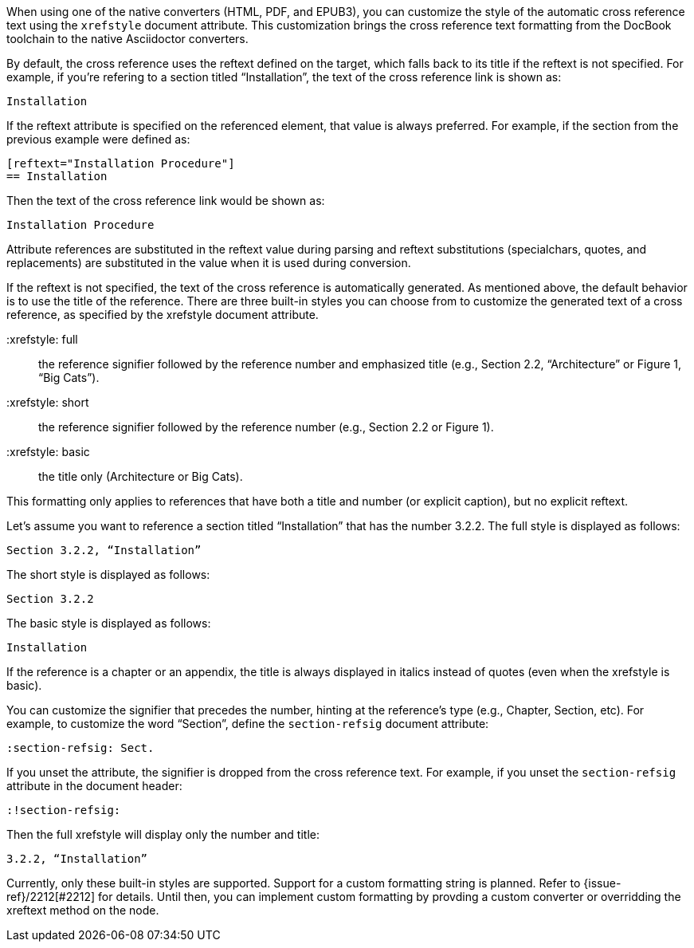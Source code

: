 ////
Included in:

- user-manual: Customizing the Cross Reference
////

When using one of the native converters (HTML, PDF, and EPUB3), you can customize the style of the automatic cross reference text using the `xrefstyle` document attribute.
This customization brings the cross reference text formatting from the DocBook toolchain to the native Asciidoctor converters.

By default, the cross reference uses the reftext defined on the target, which falls back to its title if the reftext is not specified.
For example, if you're refering to a section titled “Installation”, the text of the cross reference link is shown as:

....
Installation
....

If the reftext attribute is specified on the referenced element, that value is always preferred.
For example, if the section from the previous example were defined as:

[source,asciidoc]
----
[reftext="Installation Procedure"]
== Installation
----

Then the text of the cross reference link would be shown as:

....
Installation Procedure
....

Attribute references are substituted in the reftext value during parsing and reftext substitutions (specialchars, quotes, and replacements) are substituted in the value when it is used during conversion.

If the reftext is not specified, the text of the cross reference is automatically generated.
As mentioned above, the default behavior is to use the title of the reference.
There are three built-in styles you can choose from to customize the generated text of a cross reference, as specified by the xrefstyle document attribute.

 :xrefstyle: full:: the reference signifier followed by the reference number and emphasized title (e.g., Section 2.2, “Architecture” or Figure 1, “Big Cats”).
 :xrefstyle: short:: the reference signifier followed by the reference number (e.g., Section 2.2 or Figure 1).
 :xrefstyle: basic:: the title only (Architecture or Big Cats).

This formatting only applies to references that have both a title and number (or explicit caption), but no explicit reftext.

Let's assume you want to reference a section titled “Installation” that has the number 3.2.2.
The full style is displayed as follows:

....
Section 3.2.2, “Installation”
....

The short style is displayed as follows:

....
Section 3.2.2
....

The basic style is displayed as follows:

....
Installation
....

If the reference is a chapter or an appendix, the title is always displayed in italics instead of quotes (even when the xrefstyle is basic).

You can customize the signifier that precedes the number, hinting at the reference's type (e.g., Chapter, Section, etc).
For example, to customize the word “Section”, define the `section-refsig` document attribute:

[source,asciidoc]
----
:section-refsig: Sect.
----

If you unset the attribute, the signifier is dropped from the cross reference text.
For example, if you unset the `section-refsig` attribute in the document header:

[source,asciidoc]
----
:!section-refsig:
----

Then the full xrefstyle will display only the number and title:

....
3.2.2, “Installation”
....

Currently, only these built-in styles are supported.
Support for a custom formatting string is planned.
Refer to {issue-ref}/2212[#2212] for details.
Until then, you can implement custom formatting by provding a custom converter or overridding the xreftext method on the node.
